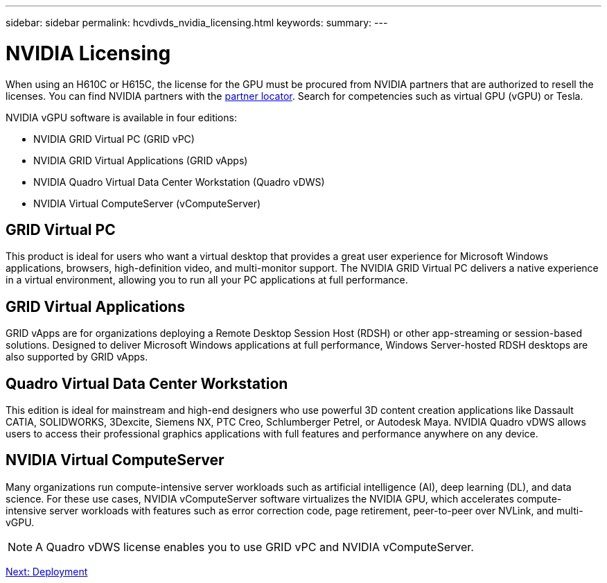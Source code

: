 ---
sidebar: sidebar
permalink: hcvdivds_nvidia_licensing.html
keywords:
summary:
---

= NVIDIA Licensing
:hardbreaks:
:nofooter:
:icons: font
:linkattrs:
:imagesdir: ./media/

//
// This file was created with NDAC Version 2.0 (August 17, 2020)
//
// 2020-09-24 13:21:46.086177
//

[.lead]
When using an H610C or H615C, the license for the GPU must be procured from NVIDIA partners that are authorized to resell the licenses. You can find NVIDIA partners with the https://www.nvidia.com/object/partner-locator.html[partner locator^]. Search for competencies such as virtual GPU (vGPU) or Tesla.

NVIDIA vGPU software is available in four editions:

* NVIDIA GRID Virtual PC (GRID vPC)
* NVIDIA GRID Virtual Applications (GRID vApps)
* NVIDIA Quadro Virtual Data Center Workstation (Quadro vDWS)
* NVIDIA Virtual ComputeServer (vComputeServer)

== GRID Virtual PC

This product is ideal for users who want a virtual desktop that provides a great user experience for Microsoft Windows applications, browsers, high-definition video, and multi-monitor support. The NVIDIA GRID Virtual PC delivers a native experience in a virtual environment, allowing you to run all your PC applications at full performance.

== GRID Virtual Applications

GRID vApps are for organizations deploying a Remote Desktop Session Host (RDSH) or other app-streaming or session-based solutions. Designed to deliver Microsoft Windows applications at full performance, Windows Server-hosted RDSH desktops are also supported by GRID vApps.

== Quadro Virtual Data Center Workstation

This edition is ideal for mainstream and high-end designers who use powerful 3D content creation applications like Dassault CATIA, SOLIDWORKS, 3Dexcite, Siemens NX, PTC Creo, Schlumberger Petrel, or Autodesk Maya. NVIDIA Quadro vDWS allows users to access their professional graphics applications with full features and performance anywhere on any device.


== NVIDIA Virtual ComputeServer

Many organizations run compute-intensive server workloads such as artificial intelligence (AI), deep learning (DL), and data science. For these use cases, NVIDIA vComputeServer software virtualizes the NVIDIA GPU, which accelerates compute-intensive server workloads with features such as error correction code, page retirement, peer-to-peer over NVLink, and multi-vGPU.

[NOTE]
A Quadro vDWS license enables you to use GRID vPC and NVIDIA vComputeServer.

link:hcvdivds_deployment.html[Next: Deployment]
